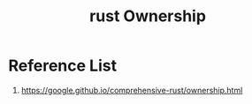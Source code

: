 :PROPERTIES:
:ID:       dd300cbb-7558-4589-90b9-f8a1a697bceb
:END:
#+title: rust Ownership
#+filetags:

* Reference List
1. https://google.github.io/comprehensive-rust/ownership.html
